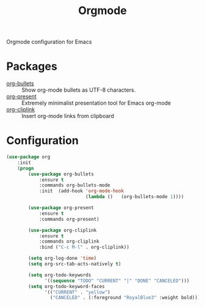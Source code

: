 #+TITLE: Orgmode
#+OPTIONS: toc:nil num:nil ^:nil

Orgmode configuration for Emacs

* Packages
  :PROPERTIES:
  :CUSTOM_ID: orgmode-packages
  :END:

  #+NAME: orgmode-packages
  #+CAPTION: Packages for orgmode
  - [[https://github.com/sabof/org-bullets][org-bullets]] :: Show org-mode bullets as UTF-8 characters.
  - [[https://github.com/rlister/org-present][org-present]] :: Extremely minimalist presentation tool for Emacs org-mode
  - [[https://github.com/rexim/org-cliplink][org-cliplink]] :: Insert org-mode links from clipboard
* Configuration
    #+BEGIN_SRC emacs-lisp
      (use-package org
          :init
          (progn
              (use-package org-bullets
                  :ensure t
                  :commands org-bullets-mode
                  :init  (add-hook 'org-mode-hook
                                   (lambda ()   (org-bullets-mode 1))))

              (use-package org-present
                  :ensure t
                  :commands org-present)

              (use-package org-cliplink
                  :ensure t
                  :commands org-cliplink
                  :bind ("C-c M-l" . org-cliplink))

              (setq org-log-done 'time)
              (setq org-src-tab-acts-natively t)

              (setq org-todo-keywords
                    '((sequence "TODO" "CURRENT" "|" "DONE" "CANCELED")))
              (setq org-todo-keyword-faces
                    '(("CURRENT" . "yellow")
                      ("CANCELED" . (:foreground "RoyalBlue3" :weight bold))))))
    #+END_SRC
